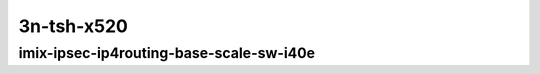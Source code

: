 
.. raw:: latex

    \clearpage

.. raw:: html

    <script type="text/javascript">

        function getDocHeight(doc) {
            doc = doc || document;
            var body = doc.body, html = doc.documentElement;
            var height = Math.max( body.scrollHeight, body.offsetHeight,
                html.clientHeight, html.scrollHeight, html.offsetHeight );
            return height;
        }

        function setIframeHeight(id) {
            var ifrm = document.getElementById(id);
            var doc = ifrm.contentDocument? ifrm.contentDocument:
                ifrm.contentWindow.document;
            ifrm.style.visibility = 'hidden';
            ifrm.style.height = "10px"; // reset to minimal height ...
            // IE opt. for bing/msn needs a bit added or scrollbar appears
            ifrm.style.height = getDocHeight( doc ) + 4 + "px";
            ifrm.style.visibility = 'visible';
        }

    </script>

..
    ## 3n-tsh-x520
    ### imix-?t?c-ipsec-ip4routing-base-scale-sw-i40e
    10ge2p1x520-ethip4ipsec4tnlsw-ip4base-int-aes256gcm-ndrpdr
    10ge2p1x520-ethip4ipsec4tnlsw-ip4base-int-aes128cbc-hmac512sha-ndrpdr
    10ge2p1x520-ethip4ipsec1000tnlsw-ip4base-int-aes256gcm-ndrpdr
    10ge2p1x520-ethip4ipsec1000tnlsw-ip4base-int-aes128cbc-hmac512sha-ndrpdr
    10ge2p1x520-ethip4ipsec10000tnlsw-ip4base-int-aes256gcm-ndrpdr
    10ge2p1x520-ethip4ipsec10000tnlsw-ip4base-int-aes128cbc-hmac512sha-ndrpdr

    Tests.Vpp.Perf.Crypto.10Ge2P1X520-Ethip4Ipsec4Tnlsw-Ip4Base-Int-Aes256Gcm-Ndrpdr.IMIX-1t1c-ethip4ipsec4tnlsw-ip4base-int-aes256gcm-ndrpdr
    Tests.Vpp.Perf.Crypto.10Ge2P1X520-Ethip4Ipsec4Tnlsw-Ip4Base-Int-Aes128Cbc-Hmac512Sha-Ndrpdr.IMIX-1t1c-ethip4ipsec4tnlsw-ip4base-int-aes128cbc-hmac512sha-ndrpdr
    Tests.Vpp.Perf.Crypto.10Ge2P1X520-Ethip4Ipsec1000Tnlsw-Ip4Base-Int-Aes256Gcm-Ndrpdr.IMIX-1t1c-ethip4ipsec1000tnlsw-ip4base-int-aes256gcm-ndrpdr
    Tests.Vpp.Perf.Crypto.10Ge2P1X520-Ethip4Ipsec1000Tnlsw-Ip4Base-Int-Aes128Cbc-Hmac512Sha-Ndrpdr.IMIX-1t1c-ethip4ipsec1000tnlsw-ip4base-int-aes128cbc-hmac512sha-ndrpdr
    Tests.Vpp.Perf.Crypto.10Ge2P1X520-Ethip4Ipsec10000Tnlsw-Ip4Base-Int-Aes256Gcm-Ndrpdr.IMIX-1t1c-ethip4ipsec10000tnlsw-ip4base-int-aes256gcm-ndrpdr
    Tests.Vpp.Perf.Crypto.10Ge2P1X520-Ethip4Ipsec10000Tnlsw-Ip4Base-Int-Aes128Cbc-Hmac512Sha-Ndrpdr.IMIX-1t1c-ethip4ipsec10000tnlsw-ip4base-int-aes128cbc-hmac512sha-ndrpdr

3n-tsh-x520
~~~~~~~~~~~

imix-ipsec-ip4routing-base-scale-sw-i40e
----------------------------------------

.. raw:: html

    <center>
    <iframe id="01" onload="setIframeHeight(this.id)" width="700" frameborder="0" scrolling="no" src="../../_static/vpp/3n-tsh-x520-imix-ipsec-ip4routing-base-scale-sw-i40e-ndr-tsa.html"></iframe>
    <p><br></p>
    </center>

.. raw:: latex

    \begin{figure}[H]
        \centering
            \graphicspath{{../_build/_static/vpp/}}
            \includegraphics[clip, trim=0cm 0cm 5cm 0cm, width=0.70\textwidth]{3n-tsh-x520-imix-ipsec-ip4routing-base-scale-sw-i40e-ndr-tsa}
            \label{fig:3n-tsh-x520-imix-ipsec-ip4routing-base-scale-sw-i40e-ndr-tsa}
    \end{figure}

.. raw:: latex

    \clearpage

.. raw:: html

    <center>
    <iframe id="02" onload="setIframeHeight(this.id)" width="700" frameborder="0" scrolling="no" src="../../_static/vpp/3n-tsh-x520-imix-ipsec-ip4routing-base-scale-sw-i40e-pdr-tsa.html"></iframe>
    <p><br></p>
    </center>

.. raw:: latex

    \begin{figure}[H]
        \centering
            \graphicspath{{../_build/_static/vpp/}}
            \includegraphics[clip, trim=0cm 0cm 5cm 0cm, width=0.70\textwidth]{3n-tsh-x520-imix-ipsec-ip4routing-base-scale-sw-i40e-pdr-tsa}
            \label{fig:3n-tsh-x520-imix-ipsec-ip4routing-base-scale-sw-i40e-pdr-tsa}
    \end{figure}
